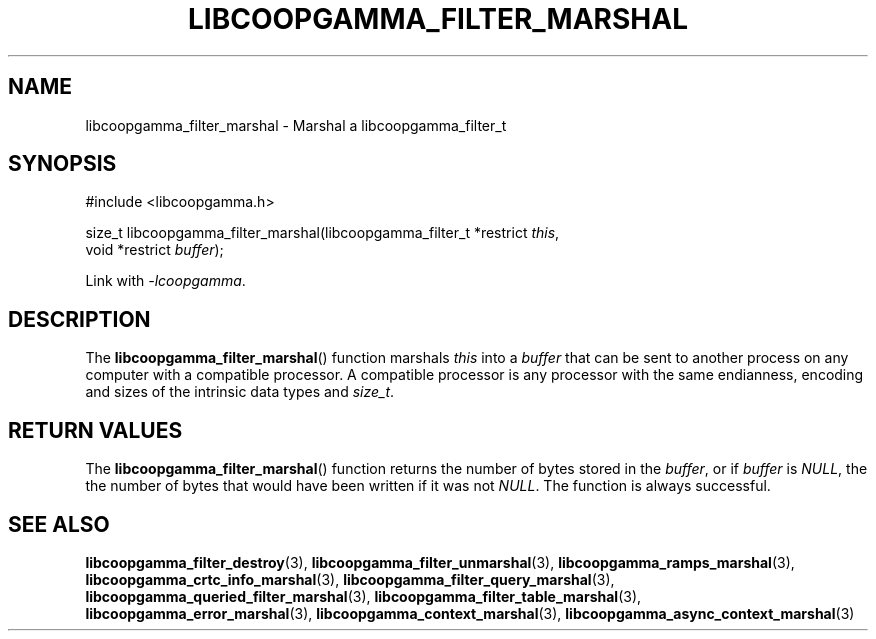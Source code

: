 .TH LIBCOOPGAMMA_FILTER_MARSHAL 3 LIBCOOPGAMMA
.SH "NAME"
libcoopgamma_filter_marshal - Marshal a libcoopgamma_filter_t
.SH "SYNOPSIS"
.nf
#include <libcoopgamma.h>

size_t libcoopgamma_filter_marshal(libcoopgamma_filter_t *restrict \fIthis\fP,
                                   void *restrict \fIbuffer\fP);
.fi
.P
Link with
.IR -lcoopgamma .
.SH "DESCRIPTION"
The
.BR libcoopgamma_filter_marshal ()
function marshals
.I this
into a
.I buffer
that can be sent to another process on any computer
with a compatible processor. A compatible processor
is any processor with the same endianness, encoding
and sizes of the intrinsic data types and
.IR size_t .
.SH "RETURN VALUES"
The
.BR libcoopgamma_filter_marshal ()
function returns the number of bytes stored in the
.IR buffer ,
or if
.I buffer
is
.IR NULL ,
the the number of bytes that would have
been written if it was not
.IR NULL .
The function is always successful.
.SH "SEE ALSO"
.BR libcoopgamma_filter_destroy (3),
.BR libcoopgamma_filter_unmarshal (3),
.BR libcoopgamma_ramps_marshal (3),
.BR libcoopgamma_crtc_info_marshal (3),
.BR libcoopgamma_filter_query_marshal (3),
.BR libcoopgamma_queried_filter_marshal (3),
.BR libcoopgamma_filter_table_marshal (3),
.BR libcoopgamma_error_marshal (3),
.BR libcoopgamma_context_marshal (3),
.BR libcoopgamma_async_context_marshal (3)

